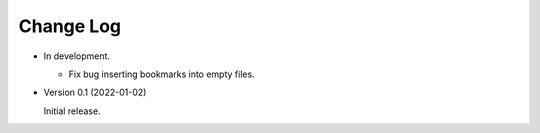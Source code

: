 
##########
Change Log
##########

- In development.

  - Fix bug inserting bookmarks into empty files.

- Version 0.1 (2022-01-02)

  Initial release.
